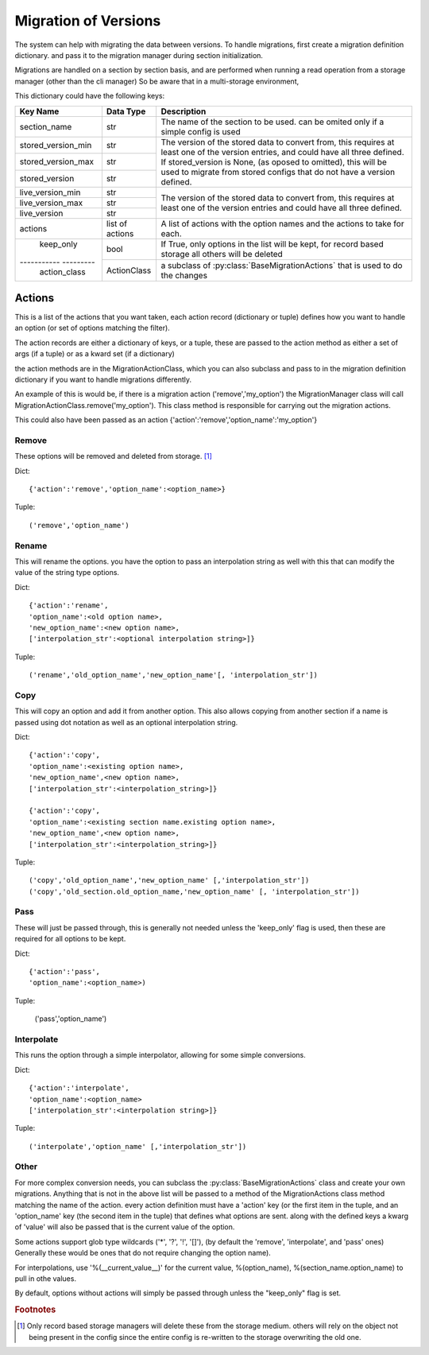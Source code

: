 Migration of Versions
=====================

The system can help with migrating the data between versions.  To handle migrations, first create a migration definition
dictionary. and pass it to the migration manager during section initialization.

Migrations are handled on a section by section basis, and are performed when running a read operation from a storage
manager (other than the cli manager)  So be aware that in a multi-storage environment,



This dictionary could have the following keys:

+---------------------+----------------+-----------------------------------------------------------------------------------+
| Key Name            |Data Type       | Description                                                                       |
+=====================+================+===================================================================================+
| section_name        | str            | The name of the section to be used.  can be omited only if a simple config is used|
+---------------------+----------------+-----------------------------------------------------------------------------------+
| stored_version_min  | str            | The version of the stored data to convert from, this requires at least one of the |
+---------------------+----------------+ version entries, and could have all three defined.                                +
| stored_version_max  | str            | If stored_version is None, (as oposed to omitted), this will be used to migrate   |
+---------------------+----------------+ from stored configs that do not have a version defined.                           +
| stored_version      | str            |                                                                                   |
+---------------------+----------------+-----------------------------------------------------------------------------------+
| live_version_min    | str            | The version of the stored data to convert from, this requires at least one of the |
+---------------------+----------------+ version entries and could have all three defined.                                 +
| live_version_max    | str            |                                                                                   |
+---------------------+----------------+                                                                                   +
| live_version        | str            |                                                                                   |
+---------------------+----------------+-----------------------------------------------------------------------------------+
| actions             | list of actions|  A list of actions with the option names and the actions to take for each.        |
+---------------------+----------------+-----------------------------------------------------------------------------------+
| keep_only           | bool           | If True, only options in the list will be kept, for record based storage all      |
|                     |                | others will be deleted                                                            |
+----------- ---------+----------------+-----------------------------------------------------------------------------------+
| action_class        | ActionClass    | a subclass of :py:class:`BaseMigrationActions` that is used to do the changes     |
+---------------------+----------------+-----------------------------------------------------------------------------------+


Actions
-------

This is a list of the actions that you want taken, each action record (dictionary or tuple) defines how you want to
handle an option (or set of options matching the filter).

The action records are either a dictionary of keys, or a tuple, these are passed to the action method as either a set
of args (if a tuple) or as a kward set (if a dictionary)

the action methods are in the MigrationActionClass, which you can also subclass and pass to in the migration definition
dictionary if you want to handle migrations differently.

An example of this is would be, if there is a migration action ('remove','my_option') the MigrationManager class will
call MigrationActionClass.remove('my_option').  This class method is responsible for carrying out the migration actions.

This could also have been passed as an action {'action':'remove','option_name':'my_option'}


Remove
++++++
These options will be removed and deleted from storage. [#rem1]_

Dict::

    {'action':'remove','option_name':<option_name>}

Tuple::

    ('remove','option_name')

Rename
++++++

This will rename the options.  you have the option to pass an interpolation string as well with this that can modify
the value of the string type options.

Dict::

    {'action':'rename',
    'option_name':<old option name>,
    'new_option_name':<new option name>,
    ['interpolation_str':<optional interpolation string>]}

Tuple::

    ('rename','old_option_name','new_option_name'[, 'interpolation_str'])

Copy
++++

This will copy an option and add it from another option.  This also allows copying from another section if a name is
passed using dot notation as well as an optional interpolation string.

Dict::

    {'action':'copy',
    'option_name':<existing option name>,
    'new_option_name',<new option name>,
    ['interpolation_str':<interpolation_string>]}

    {'action':'copy',
    'option_name':<existing section name.existing option name>,
    'new_option_name',<new option name>,
    ['interpolation_str':<interpolation_string>]}

Tuple::

    ('copy','old_option_name','new_option_name' [,'interpolation_str'])
    ('copy','old_section.old_option_name,'new_option_name' [, 'interpolation_str'])


Pass
++++

These will just be passed through, this is generally not needed unless the 'keep_only' flag is used, then these are
required for all options to be kept.

Dict::

    {'action':'pass',
    'option_name':<option_name>)

Tuple:

    ('pass','option_name')


Interpolate
+++++++++++

This runs the option through a simple interpolator, allowing for some simple conversions.

Dict::

    {'action':'interpolate',
    'option_name':<option_name>
    ['interpolation_str':<interpolation string>]}

Tuple::

    ('interpolate','option_name' [,'interpolation_str'])



Other
+++++

For more complex conversion needs, you can subclass the :py:class:`BaseMigrationActions` class and create your own
migrations.  Anything that is not in the above list will be passed to a method of the MigrationActions class method
matching the name of the action.  every action definition must have a 'action' key (or the first item in the tuple, and
an 'option_name' key (the second item in the tuple) that defines what options are sent.  along with the defined keys
a kwarg of 'value' will also be passed that is the current value of the option.

Some actions support glob type wildcards ('*', '?', '!', '[]'), (by default the 'remove', 'interpolate', and 'pass'
ones) Generally these would be ones that do not require changing the option name).

For interpolations, use '%(__current_value__)' for the current value, %(option_name), %(section_name.option_name) to
pull in othe values.

By default, options without actions will simply be passed through unless the "keep_only" flag is set.

.. rubric:: Footnotes

.. [#rem1] Only record based storage managers will delete these from the storage medium.  others will rely on the object
    not being present in the config since the entire config is re-written to the storage overwriting the old one.


